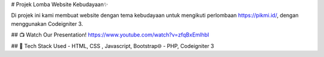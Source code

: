 # Projek Lomba Website Kebudayaan✨

Di projek ini kami membuat website dengan tema kebudayaan untuk mengikuti perlombaan https://pikmi.id/, dengan menggunakan Codeigniter 3. 

## 📺 Watch Our Presentation!
https://www.youtube.com/watch?v=zfqBxEmlhbI


## 🚀 Tech Stack Used
- HTML, CSS , Javascript, Bootstrap🌐
- PHP, Codeigniter 3
